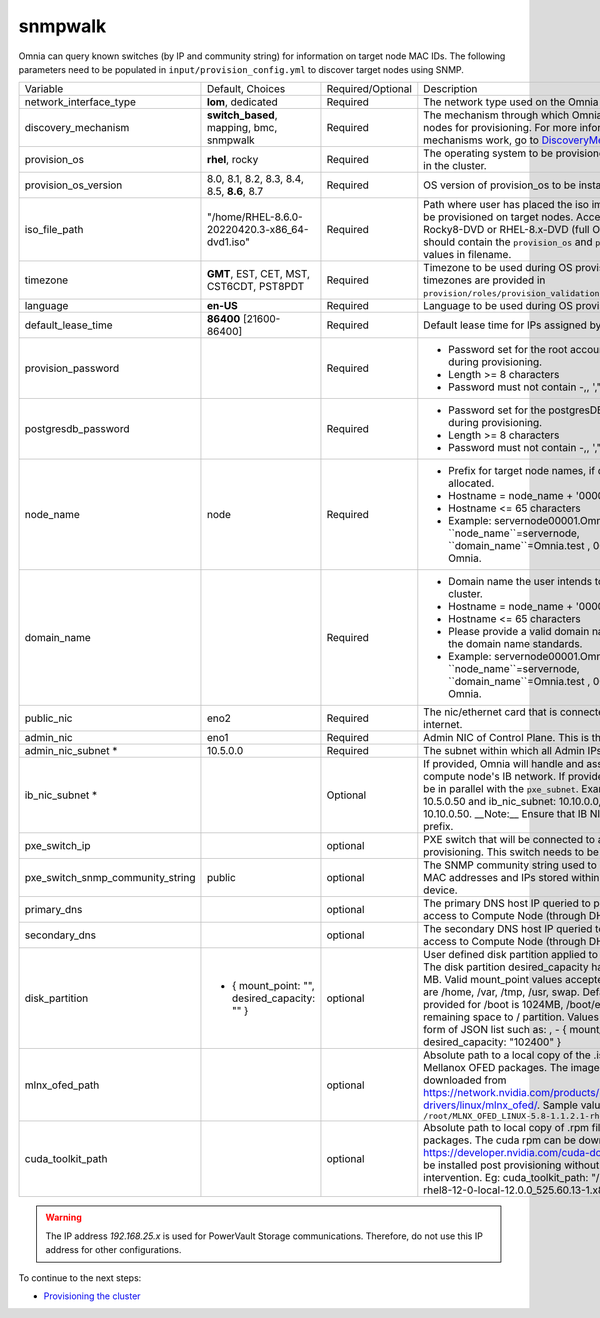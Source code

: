 snmpwalk
-----

Omnia can query known switches (by IP and community string) for information on target node MAC IDs. The following parameters need to be populated in ``input/provision_config.yml`` to discover target nodes using SNMP.


+----------------------------------+-------------------------------------------------+-------------------+----------------------------------------------------------------------------------------------------------------------------------------------------------------------------------------------------------------------------------------------------------------------------------------------------------------------------------------------------------------------------------------------------------------------------------------------------------+
| Variable                         | Default, Choices                                | Required/Optional | Description                                                                                                                                                                                                                                                                                                                                                                                                                                              |
+----------------------------------+-------------------------------------------------+-------------------+----------------------------------------------------------------------------------------------------------------------------------------------------------------------------------------------------------------------------------------------------------------------------------------------------------------------------------------------------------------------------------------------------------------------------------------------------------+
| network_interface_type           | **lom**, dedicated                              | Required          | The network type used on the Omnia cluster.                                                                                                                                                                                                                                                                                                                                                                                                              |
+----------------------------------+-------------------------------------------------+-------------------+----------------------------------------------------------------------------------------------------------------------------------------------------------------------------------------------------------------------------------------------------------------------------------------------------------------------------------------------------------------------------------------------------------------------------------------------------------+
| discovery_mechanism              | **switch_based**, mapping, bmc, snmpwalk        | Required          | The mechanism through which Omnia will discover nodes for provisioning.   For more information on how the mechanisms work, go to `DiscoveryMechanisms   <DiscoveryMechanisms/index>`_.                                                                                                                                                                                                                                                                   |
+----------------------------------+-------------------------------------------------+-------------------+----------------------------------------------------------------------------------------------------------------------------------------------------------------------------------------------------------------------------------------------------------------------------------------------------------------------------------------------------------------------------------------------------------------------------------------------------------+
| provision_os                     | **rhel**, rocky                                 | Required          | The operating system to be provisioned on target nodes in the   cluster.                                                                                                                                                                                                                                                                                                                                                                                 |
+----------------------------------+-------------------------------------------------+-------------------+----------------------------------------------------------------------------------------------------------------------------------------------------------------------------------------------------------------------------------------------------------------------------------------------------------------------------------------------------------------------------------------------------------------------------------------------------------+
| provision_os_version             | 8.0, 8.1, 8.2, 8.3, 8.4, 8.5, **8.6**, 8.7      | Required          | OS version of provision_os to be installed.                                                                                                                                                                                                                                                                                                                                                                                                              |
+----------------------------------+-------------------------------------------------+-------------------+----------------------------------------------------------------------------------------------------------------------------------------------------------------------------------------------------------------------------------------------------------------------------------------------------------------------------------------------------------------------------------------------------------------------------------------------------------+
| iso_file_path                    | "/home/RHEL-8.6.0-20220420.3-x86_64-dvd1.iso"   | Required          | Path where user has placed the iso image that needs to be   provisioned on target nodes. Accepted files are Rocky8-DVD or RHEL-8.x-DVD   (full OS). ``iso_file_path`` should contain the ``provision_os`` and   ``provision_os_version`` values in filename.                                                                                                                                                                                             |
+----------------------------------+-------------------------------------------------+-------------------+----------------------------------------------------------------------------------------------------------------------------------------------------------------------------------------------------------------------------------------------------------------------------------------------------------------------------------------------------------------------------------------------------------------------------------------------------------+
| timezone                         | **GMT**,  EST, CET, MST, CST6CDT,   PST8PDT     | Required          | Timezone to be used during OS provisioning. Available timezones are   provided in ``provision/roles/provision_validation/files/timezone.txt``.                                                                                                                                                                                                                                                                                                           |
+----------------------------------+-------------------------------------------------+-------------------+----------------------------------------------------------------------------------------------------------------------------------------------------------------------------------------------------------------------------------------------------------------------------------------------------------------------------------------------------------------------------------------------------------------------------------------------------------+
| language                         | **en-US**                                       | Required          | Language to be used during OS provisioning.                                                                                                                                                                                                                                                                                                                                                                                                              |
+----------------------------------+-------------------------------------------------+-------------------+----------------------------------------------------------------------------------------------------------------------------------------------------------------------------------------------------------------------------------------------------------------------------------------------------------------------------------------------------------------------------------------------------------------------------------------------------------+
| default_lease_time               | **86400** [21600-86400]                         | Required          | Default lease time for IPs assigned by DHCP                                                                                                                                                                                                                                                                                                                                                                                                              |
+----------------------------------+-------------------------------------------------+-------------------+----------------------------------------------------------------------------------------------------------------------------------------------------------------------------------------------------------------------------------------------------------------------------------------------------------------------------------------------------------------------------------------------------------------------------------------------------------+
| provision_password               |                                                 | Required          | * Password set for the root account of target nodes during   provisioning.                                                                                                                                                                                                                                                                                                                                                                               |
|                                  |                                                 |                   | * Length >= 8 characters                                                                                                                                                                                                                                                                                                                                                                                                                                 |
|                                  |                                                 |                   | * Password must not contain -,\, ',"                                                                                                                                                                                                                                                                                                                                                                                                                     |
+----------------------------------+-------------------------------------------------+-------------------+----------------------------------------------------------------------------------------------------------------------------------------------------------------------------------------------------------------------------------------------------------------------------------------------------------------------------------------------------------------------------------------------------------------------------------------------------------+
| postgresdb_password              |                                                 | Required          | * Password set for the postgresDB on target nodes during   provisioning.                                                                                                                                                                                                                                                                                                                                                                                 |
|                                  |                                                 |                   | * Length >= 8 characters                                                                                                                                                                                                                                                                                                                                                                                                                                 |
|                                  |                                                 |                   | * Password must not contain -,\, ',"                                                                                                                                                                                                                                                                                                                                                                                                                     |
+----------------------------------+-------------------------------------------------+-------------------+----------------------------------------------------------------------------------------------------------------------------------------------------------------------------------------------------------------------------------------------------------------------------------------------------------------------------------------------------------------------------------------------------------------------------------------------------------+
| node_name                        | node                                            | Required          | * Prefix for target node names, if dynamically allocated.                                                                                                                                                                                                                                                                                                                                                                                                |
|                                  |                                                 |                   | * Hostname = node_name + '0000x' + domain_name                                                                                                                                                                                                                                                                                                                                                                                                           |
|                                  |                                                 |                   | * Hostname <= 65 characters                                                                                                                                                                                                                                                                                                                                                                                                                              |
|                                  |                                                 |                   | * Example: servernode00001.Omnia.test , where ``node_name``=servernode,   ``domain_name``=Omnia.test , 00001 used by Omnia.                                                                                                                                                                                                                                                                                                                              |
+----------------------------------+-------------------------------------------------+-------------------+----------------------------------------------------------------------------------------------------------------------------------------------------------------------------------------------------------------------------------------------------------------------------------------------------------------------------------------------------------------------------------------------------------------------------------------------------------+
| domain_name                      |                                                 | Required          | * Domain name the user intends to configure on the cluster.                                                                                                                                                                                                                                                                                                                                                                                              |
|                                  |                                                 |                   | * Hostname = node_name + '0000x' + domain_name                                                                                                                                                                                                                                                                                                                                                                                                           |
|                                  |                                                 |                   | * Hostname <= 65 characters                                                                                                                                                                                                                                                                                                                                                                                                                              |
|                                  |                                                 |                   | * Please provide a valid domain name according to the domain name   standards.                                                                                                                                                                                                                                                                                                                                                                           |
|                                  |                                                 |                   | * Example: servernode00001.Omnia.test , where ``node_name``=servernode,   ``domain_name``=Omnia.test , 00001 used by Omnia.                                                                                                                                                                                                                                                                                                                              |
+----------------------------------+-------------------------------------------------+-------------------+----------------------------------------------------------------------------------------------------------------------------------------------------------------------------------------------------------------------------------------------------------------------------------------------------------------------------------------------------------------------------------------------------------------------------------------------------------+
| public_nic                       | eno2                                            | Required          | The nic/ethernet card that is connected to the public internet.                                                                                                                                                                                                                                                                                                                                                                                          |
+----------------------------------+-------------------------------------------------+-------------------+----------------------------------------------------------------------------------------------------------------------------------------------------------------------------------------------------------------------------------------------------------------------------------------------------------------------------------------------------------------------------------------------------------------------------------------------------------+
| admin_nic                        | eno1                                            | Required          | Admin NIC of Control Plane. This is the shared LOM NIC.                                                                                                                                                                                                                                                                                                                                                                                                  |
+----------------------------------+-------------------------------------------------+-------------------+----------------------------------------------------------------------------------------------------------------------------------------------------------------------------------------------------------------------------------------------------------------------------------------------------------------------------------------------------------------------------------------------------------------------------------------------------------+
| admin_nic_subnet *               | 10.5.0.0                                        | Required          | The subnet within which all Admin IPs are assigned.                                                                                                                                                                                                                                                                                                                                                                                                      |
+----------------------------------+-------------------------------------------------+-------------------+----------------------------------------------------------------------------------------------------------------------------------------------------------------------------------------------------------------------------------------------------------------------------------------------------------------------------------------------------------------------------------------------------------------------------------------------------------+
| ib_nic_subnet *                  |                                                 | Optional          | If provided, Omnia will handle and assign static IPs to compute node's IB   network.  If provided the db entry will   be in parallel with the ``pxe_subnet``. Example: If admin_ip: 10.5.0.50 and   ib_nic_subnet: 10.10.0.0, then ib_ip: 10.10.0.50. __Note:__ Ensure that IB   NICs have ib as a prefix.                                                                                                                                               |
+----------------------------------+-------------------------------------------------+-------------------+----------------------------------------------------------------------------------------------------------------------------------------------------------------------------------------------------------------------------------------------------------------------------------------------------------------------------------------------------------------------------------------------------------------------------------------------------------+
| pxe_switch_ip                    |                                                 | optional          | PXE switch that will be connected to all iDRACs for provisioning. This   switch needs to be SNMP-enabled.                                                                                                                                                                                                                                                                                                                                                |
+----------------------------------+-------------------------------------------------+-------------------+----------------------------------------------------------------------------------------------------------------------------------------------------------------------------------------------------------------------------------------------------------------------------------------------------------------------------------------------------------------------------------------------------------------------------------------------------------+
| pxe_switch_snmp_community_string | public                                          | optional          | The SNMP community string used to access statistics, MAC addresses and   IPs stored within a router or other device.                                                                                                                                                                                                                                                                                                                                     |
+----------------------------------+-------------------------------------------------+-------------------+----------------------------------------------------------------------------------------------------------------------------------------------------------------------------------------------------------------------------------------------------------------------------------------------------------------------------------------------------------------------------------------------------------------------------------------------------------+
| primary_dns                      |                                                 | optional          | The primary DNS host IP queried to provide Internet access to Compute   Node (through DHCP routing)                                                                                                                                                                                                                                                                                                                                                      |
+----------------------------------+-------------------------------------------------+-------------------+----------------------------------------------------------------------------------------------------------------------------------------------------------------------------------------------------------------------------------------------------------------------------------------------------------------------------------------------------------------------------------------------------------------------------------------------------------+
| secondary_dns                    |                                                 | optional          | The secondary DNS host IP queried to provide Internet access to Compute   Node (through DHCP routing)                                                                                                                                                                                                                                                                                                                                                    |
+----------------------------------+-------------------------------------------------+-------------------+----------------------------------------------------------------------------------------------------------------------------------------------------------------------------------------------------------------------------------------------------------------------------------------------------------------------------------------------------------------------------------------------------------------------------------------------------------+
| disk_partition                   |   - { mount_point: "",   desired_capacity: "" } | optional          | User defined disk partition applied to remote servers. The disk partition   desired_capacity has to be provided in MB. Valid mount_point values accepted   for disk partition are /home, /var, /tmp, /usr, swap. Default partition size   provided for /boot is 1024MB, /boot/efi is 256MB and the remaining space to /   partition.  Values are accepted in the   form of JSON list such as: , - { mount_point: "/home",   desired_capacity: "102400" } |
+----------------------------------+-------------------------------------------------+-------------------+----------------------------------------------------------------------------------------------------------------------------------------------------------------------------------------------------------------------------------------------------------------------------------------------------------------------------------------------------------------------------------------------------------------------------------------------------------+
| mlnx_ofed_path                   |                                                 | optional          | Absolute path to a  local copy of   the .iso file containing Mellanox OFED packages. The image can be downloaded   from https://network.nvidia.com/products/infiniband-drivers/linux/mlnx_ofed/.  Sample value:   ``/root/MLNX_OFED_LINUX-5.8-1.1.2.1-rhel8.6-x86_64.iso``                                                                                                                                                                               |
+----------------------------------+-------------------------------------------------+-------------------+----------------------------------------------------------------------------------------------------------------------------------------------------------------------------------------------------------------------------------------------------------------------------------------------------------------------------------------------------------------------------------------------------------------------------------------------------------+
| cuda_toolkit_path                |                                                 | optional          | Absolute path to local copy of .rpm file containing CUDA packages. The   cuda rpm can be downloaded from https://developer.nvidia.com/cuda-downloads.   CUDA will be installed post provisioning without any user intervention. Eg:   cuda_toolkit_path: "/root/cuda-repo-rhel8-12-0-local-12.0.0_525.60.13-1.x86_64.rpm"                                                                                                                                |
+----------------------------------+-------------------------------------------------+-------------------+----------------------------------------------------------------------------------------------------------------------------------------------------------------------------------------------------------------------------------------------------------------------------------------------------------------------------------------------------------------------------------------------------------------------------------------------------------+

.. warning:: The IP address *192.168.25.x* is used for PowerVault Storage communications. Therefore, do not use this IP address for other configurations.


To continue to the next steps:

* `Provisioning the cluster <../installprovisiontool.html>`_